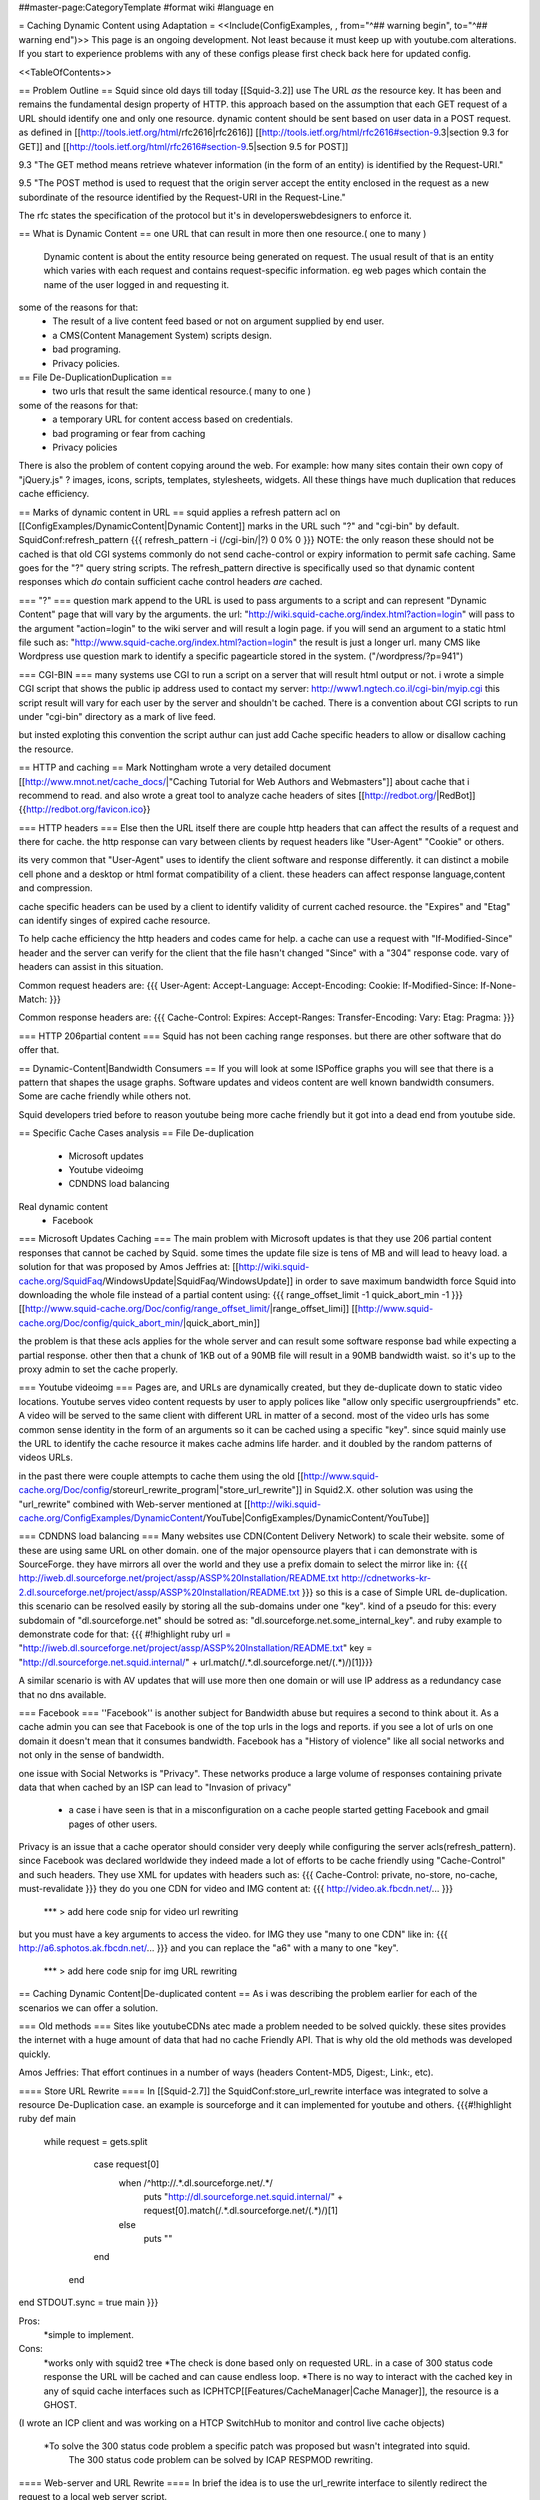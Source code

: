 ##master-page:CategoryTemplate
#format wiki
#language en

= Caching Dynamic Content using Adaptation =
<<Include(ConfigExamples, , from="^## warning begin", to="^## warning end")>>
This page is an ongoing development. Not least because it must keep up with youtube.com alterations. If you start to experience problems with any of these configs please first check back here for updated config.

<<TableOfContents>>

== Problem Outline ==
Squid since old days till today [[Squid-3.2]] use The URL *as* the resource key. It has been and remains the fundamental design property of HTTP. 
this approach based on the assumption that each GET request of a URL should identify one and  only one resource.
dynamic content should be sent based on user data in a POST request.
as defined in [[http://tools.ietf.org/html/rfc2616|rfc2616]] [[http://tools.ietf.org/html/rfc2616#section-9.3|section 9.3 for GET]]  and [[http://tools.ietf.org/html/rfc2616#section-9.5|section 9.5 for POST]]

9.3 "The GET method means retrieve whatever information (in the form of an entity) is identified by the Request-URI."

9.5 "The POST method is used to request that the origin server accept the entity enclosed in the request as a new subordinate of the resource identified by the Request-URI in the Request-Line."

The rfc states the specification of the protocol but it's in developers\webdesigners to enforce it. 

== What is Dynamic Content ==
one URL that can result in more then one resource.( one to many )
 Dynamic content is about the entity resource being generated on request. 
 The usual result of that is an entity which varies with each request and contains request-specific information. 
 eg web pages which contain the name of the user logged in and requesting it. 

some of the reasons for that:
 * The result of a live content feed based or not on argument supplied by end user.
 * a CMS(Content Management System) scripts design.
 * bad programing.
 * Privacy policies.

 
== File De-Duplication\Duplication ==
 * two urls that result the same identical resource.( many to one )
some of the reasons for that:
 * a temporary URL for content access based on credentials.
 * bad programing or fear from caching
 * Privacy policies

There is also the problem of content copying around the web. 
For example: how many sites contain their own copy of "jQuery.js" ? images, icons, scripts, templates, stylesheets, widgets. 
All these things have much duplication that reduces cache efficiency.
 
 
== Marks of dynamic content in URL ==
squid applies a refresh pattern acl on [[ConfigExamples/DynamicContent|Dynamic Content]] marks in the URL such "?" and "cgi-bin" by default. 
SquidConf:refresh_pattern
{{{
refresh_pattern -i (/cgi-bin/|\?) 0 0% 0
}}}
NOTE: the only reason these should not be cached is that old CGI systems commonly do not send cache-control or expiry information to permit safe caching. Same goes for the "?" query string scripts. The refresh_pattern directive is specifically used so that dynamic content responses which *do* contain sufficient cache control headers *are* cached.

=== "?" ===
question mark append to the URL is used to pass arguments to a script and can represent "Dynamic Content" page that will vary by the arguments.
the url: "http://wiki.squid-cache.org/index.html?action=login" will pass to the argument "action=login" to the wiki server and will result a login page.
if you will send an argument to a static html file such as: "http://www.squid-cache.org/index.html?action=login" the result is just a longer url.
many CMS like Wordpress use question mark to identify a specific page\article stored in the system. ("/wordpress/?p=941")


=== CGI-BIN ===
many systems use CGI to run a script on a server that will result html output or not.
i wrote a simple CGI script that shows the public ip address used to contact my server:
http://www1.ngtech.co.il/cgi-bin/myip.cgi
this script result will vary for each user by the server and shouldn't be cached.
There is a convention about CGI scripts to run under "cgi-bin" directory as a mark of live feed.

but insted exploting this convention the script authur can just add Cache specific headers to allow or disallow caching the resource.

== HTTP and caching ==
Mark Nottingham wrote a very detailed document [[http://www.mnot.net/cache_docs/|"Caching Tutorial for Web Authors and Webmasters"]] about cache 
that i recommend to read.
and also wrote a great tool to analyze cache headers of sites [[http://redbot.org/|RedBot]]{{http://redbot.org/favicon.ico}}

=== HTTP headers ===
Else then the URL itself there are couple http headers that can affect the results of a request and there for cache.
the http response can vary between clients by request headers like "User-Agent" "Cookie" or others.

its very common that "User-Agent" uses to identify the client software and response differently.
it can distinct a mobile cell phone and a desktop or html format compatibility of a client.
these headers can affect response language,content and compression.

cache specific headers can be used by a client to identify validity of current cached resource.
the "Expires" and "Etag" can identify singes of expired cache resource.

To help cache efficiency the http headers and codes came for help.
a cache can use a request with "If-Modified-Since" header and the server can verify for the client that the file hasn't changed "Since" with a "304" response code.
vary of headers can assist in this situation.

Common request headers are:
{{{
User-Agent:
Accept-Language:
Accept-Encoding:
Cookie:
If-Modified-Since:
If-None-Match:
}}}

Common response headers are:
{{{
Cache-Control:
Expires:
Accept-Ranges:
Transfer-Encoding:
Vary:
Etag:
Pragma:
}}}

=== HTTP 206\partial content ===
Squid has not been caching range responses.
but there are other software that do offer that.

== Dynamic-Content|Bandwidth Consumers  ==
If you will look at some ISP\office graphs you will see that there is a pattern that shapes the usage graphs.
Software updates and videos content are well known bandwidth consumers.
Some are cache friendly while others not.

Squid developers tried before to reason youtube being more cache friendly but it got into a dead end from youtube side.

== Specific Cache Cases analysis ==
File De-duplication 
 * Microsoft updates
 * Youtube video\img
 * CDN\DNS load balancing
Real dynamic content  
 * Facebook 

=== Microsoft Updates Caching ===
The main problem with Microsoft updates is that they use 206 partial content responses that cannot be cached by Squid.
some times the update file size is tens of MB and will lead to heavy load.
a solution for that was proposed by Amos Jeffries at: [[http://wiki.squid-cache.org/SquidFaq/WindowsUpdate|SquidFaq/WindowsUpdate]]
in order to save maximum bandwidth force Squid into downloading the whole file instead of a partial content using: 
{{{
range_offset_limit -1 
quick_abort_min -1
}}}
[[http://www.squid-cache.org/Doc/config/range_offset_limit/|range_offset_limi]] [[http://www.squid-cache.org/Doc/config/quick_abort_min/|quick_abort_min]]

the problem is that these acls applies for the whole server and can result some software response bad while expecting a partial response.
other then that a chunk of 1KB out of a 90MB file will result in a 90MB bandwidth waist.
so it's up to the proxy admin to set the cache properly.

=== Youtube video\img ===
Pages are, and URLs are dynamically created, but they de-duplicate down to static video locations.
Youtube serves video content requests by user to apply polices like "allow only specific user\group\friends" etc.
A video will be served to the same client with different URL in matter of a second.
most of the video urls has some common sense identity in the form of an arguments so it can be cached using a specific "key".
since squid mainly use the URL to identify the cache resource it makes cache admins life harder.
and it doubled by the random patterns of videos URLs.

in the past there were couple attempts to cache them using the old [[http://www.squid-cache.org/Doc/config/storeurl_rewrite_program|"store_url_rewrite"]] in Squid2.X.
other solution was using the "url_rewrite" combined with Web-server mentioned at [[http://wiki.squid-cache.org/ConfigExamples/DynamicContent/YouTube|ConfigExamples/DynamicContent/YouTube]]

=== CDN\DNS load balancing ===
Many websites use CDN(Content Delivery Network) to scale their website.
some of these are using same URL on other domain.
one of the major opensource players that i can demonstrate with is SourceForge.
they have mirrors all over the world and they use a prefix domain to select the mirror like in:
{{{
http://iweb.dl.sourceforge.net/project/assp/ASSP%20Installation/README.txt
http://cdnetworks-kr-2.dl.sourceforge.net/project/assp/ASSP%20Installation/README.txt
}}}
so this is a case of Simple URL de-duplication. this scenario can be resolved easily by storing all the sub-domains under one "key".
kind of a pseudo for this:
every subdomain of "dl.sourceforge.net" should be sotred as: "dl.sourceforge.net.some_internal_key".
and ruby example to demonstrate code for that:
{{{
#!highlight ruby
url = "http://iweb.dl.sourceforge.net/project/assp/ASSP%20Installation/README.txt"
key = "http://dl.sourceforge.net.squid.internal/" + url.match(/.*\.dl\.sourceforge\.net\/(.*)/)[1]}}}

A similar scenario is with AV updates that will use more then one domain or will use IP address as a redundancy case that no dns available.

=== Facebook ===
''Facebook'' is another subject for Bandwidth abuse but requires a second to think about it.
As a cache admin you can see that Facebook is one of the top urls in the logs and reports.
if you see a lot of urls on one domain it doesn't mean that it consumes bandwidth.
Facebook has a "History of violence" like all social networks and not only in the sense of bandwidth.

one issue with Social Networks is "Privacy".
These networks produce a large volume of responses containing private data that when cached by an ISP can lead to "Invasion of privacy"
 * a case i have seen is that in a misconfiguration on a cache people started getting Facebook and gmail pages of other users.

Privacy is an issue that a cache operator should consider very deeply while configuring the server acls(refresh_pattern).
since Facebook was declared worldwide they indeed made a lot of efforts to be cache friendly using "Cache-Control" and such headers.
They use XML for updates with headers such as:
{{{
Cache-Control: private, no-store, no-cache, must-revalidate
}}}
they do you one CDN for video and IMG content at:
{{{
http://video.ak.fbcdn.net/...
}}}
 *** > add here code snip for video url rewriting
but you must have a key arguments to access the video.
for IMG they use "many to one CDN" like in:
{{{
http://a6.sphotos.ak.fbcdn.net/...
}}}
and you can replace the "a6" with a many to one "key".
 *** > add here code snip for img URL rewriting

== Caching Dynamic Content|De-duplicated content ==
As i was describing the problem earlier for each of the scenarios we can offer a solution.


=== Old methods ===
Sites like youtube\CDNs atec made a problem needed to be solved quickly.
these sites provides the internet with a huge amount of data that had no cache Friendly API.
That is why old the old methods was developed quickly.


Amos Jeffries: That effort continues in a number of ways (headers Content-MD5, Digest:, Link:, etc).


==== Store URL Rewrite ====
In [[Squid-2.7]] the SquidConf:store_url_rewrite interface was integrated to solve a resource De-Duplication case.
an example is sourceforge and it can implemented for youtube and others.
{{{#!highlight ruby
def main
  while request = gets.split
	case request[0]
	  when /^http:\/\/.*\.dl\.sourceforge\.net\/.*/
            puts "http://dl.sourceforge.net.squid.internal/" +  request[0].match(/.*\.dl\.sourceforge\.net\/(.*)/)[1]
	  else
	    puts ""
	end
   end

end
STDOUT.sync = true
main
}}}

Pros: 
 *simple to implement.
Cons:
 *works only with squid2 tree
 *The check is done based only on requested URL. in a case of 300 status code response the URL will be cached and can cause endless loop.
 *There is no way to interact with the cached key in any of squid cache interfaces such as ICP\HTCP\[[Features/CacheManager|Cache Manager]], the resource is a GHOST.
(I wrote an ICP client and was working on a HTCP Switch\Hub to monitor and control live cache objects)

 *To solve the 300 status code problem a specific patch was proposed but wasn't integrated into squid.
  The 300 status code problem can be solved by ICAP RESPMOD rewriting. 
 
==== Web-server and URL Rewrite ====
In brief the idea is to use the url_rewrite interface to silently redirect the request to a local web server script.
 in time the script will fetch for squid the url and store the file on HDD or will fetch from HDD the cached file.
[[http://wiki.squid-cache.org/ConfigExamples/DynamicContent/YouTube#Partial_Solution_1:_Local_Web_Server|the proposed solution in more detail]]

Another same style solution was used by [[http://code.google.com/p/youtube-cache/|youtube-cache]] and later was extended at[[http://code.google.com/p/yt-cache/|yt-cache]]

Pros:
 *works with any Squid version
 *easily adaptable for other CDN
Cons:
 *no keep-alive support and as result cannot cache youtube with "range" argument requests(will result youtube player stop all the time)
 *There is no support for POST requests at all, they will be treated as GET.(can be changed doing some coding)
 *If two people watch an uncached video at the same time, it will be downloaded by both.
 *It requires a webserver running at all times
 *Cache dir will be managed manually by administrator and not by Squid smart replacement algorithms.
 *cannot be used with tproxy(the webserver will use his own IP to get the request instead of squid way of imposing to be the client)

==== NGINX as a Cache Peer ====
in [[http://code.google.com/p/youtube-cache/|youtube-cache]] the author used NGINX web server as a cache_peer and reverse proxy.
the idea was to take advantage of NGINX ability "proxy_store" as a cache store and "resolver" option to make NGINX be able to do "Forward proxy".
NGINX has some nice features that allows it to use request arguments as part of "cache store key" easily.

for youtube can be used:
{{{
proxy_store "/usr/local/www/nginx_cache/files/id=$arg_id.itag=$arg_itag.range=$arg_range";
}}}

Pros:
 *works with any Squid version
 *easily adaptable for other CDN
Cons:
 *no keep-alive support and as result cannot cache youtube with "range" argument requests(will result youtube player stop all the time)
 *A request will lead to a full file download and can cause DDOS or massive bandwidth consumption by the cache web-server.
 *It requires a webserver running at all times
 *Cache dir will be managed manually by administrator and not by Squid smart replacement algorithms.
 *cannot be used with tproxy.

=== Summery of the ICAP solution ===
The "problem" of newer squid versions then 2+ is that the store_url_rewrite interface wasn't integrated and as a result most of the users used the old squid version.
others have used the url_rewrite and web-server way.
many have used [[http://cachevideos.com/|videocache]] that is based on the same idea because it has updates, support and other features.

this resulted Squid servers to serve files from a local NGINX\APACHE\LIGHTHTTPD that resulted a very nasty cache maintainability problem.

many cache admins gained youtube videos cache but lost most of squid advantages.

The idea is to let squid(2 instances) do all caching fetching etc instead of using a third party cache solutions and web-servers.
So With a long history of dynamic content analysis at work i had in mind for a long time the idea but just recently Tested and implemented it.

The solution i implemented was meant for newer Squid version 3+ can be implemented using either one of two options ICAP server or url_rewrite while ICAP has many advantages.
it requires:
 * 2 squid instances
 * ICAP server\url_rewrite script
 * very fast DB engine(MYSQL\PGSQL\REDIS\OTHERS)

what will it do? ''Cheat Everyone in the system!!''.
ICAP and url_rewrite has the capability to rewrite the url transparently to the client so one a client request a file squid,
squid 1 will issue by acls ICAP REQMOD(request modification) from ICAP server.
pseudo for ICAP code:
##start
analyze request.
if request fits criteria:
extract from request the needed data (from url and other headers)
create an internal "address" like "http://ytvideo.squid.internal/somekey"
store a key pair of the original url and the modified url on the db.
send the modified request to squid.
##end
on squid 1 we pre-configured a cache_peer for all dstdomain of .internal so the rewritten url must be fetched through squid 2.

squid 2 then gets the request for "http://ytvideo.squid.internal/somekey" and passes the request to the ICAP server.
the ICAP server in time fetch the original URL from DB and rewrites the request to the original origin server.

The status now is:
client thinks it's fetching the original file.
squid 1 thinks it's fetching the "http://ytvideo.squid.internal/somekey" file
squid 2 feeds the whole network one big lie but with the original video.

The Result is:
squid 1 will store the video with a unique key that can be verified using ICP\HTCP\CACHEMGR\LOGS etc.
squid 2 is just a simple proxy(no-cache)
ICAP server coordinates the work flow.

Pros:
 *cache managed by squid algorithms/
 *should work on any squid version support ICAP\url_rewrite.(tested on squid 3.1.19)
 *can build key based on the URL and all request headers.
Cons:
 *depends on DB and ICAP server.
 *
 
=== Implementing ICAP solution ===
requires: 
 *squid with icap support
 *mysql DB
 *ICAP server (i wrote [[https://github.com/elico/echelon|echelon-mod]] specific for the project requirements)
 I also implemented this using GreasySpoon ICAP server [[https://github.com/elico/squid-helpers/tree/master/squid_helpers/youtubetwist|can be found at github]]
squid 1:
{{{
acl ytcdoms dstdomain .c.youtube.com
acl internaldoms dstdomain .squid.internal
acl ytcblcok urlpath_regex (begin\=)
acl ytcblockdoms dstdomain redirector.c.youtube.com
acl ytimg dstdomain .ytimg.com

refresh_pattern ^http://(youtube|ytimg)\.squid\.internal/.*  10080 80%  28800 override-lastmod override-expire override-lastmod ignore-no-cache ignore-private ignore-reload

maximum_object_size_in_memory 4 MB

#cache_peers section
cache_peer 127.0.0.1 parent 13128 0 no-query no-digest no-tproxy default name=internal
cache_peer_access internal allow internaldoms
cache_peer_access internal deny all

never_direct allow internaldoms
never_direct deny all

cache deny ytcblockdoms
cache deny ytcdoms ytcblcok
cache allow all

icap_enable on
icap_service_revival_delay 30

icap_service service_req reqmod_precache bypass=1 icap://127.0.0.2:1344/reqmod?ytvideoexternal
adaptation_access service_req deny internaldoms
adaptation_access service_req deny ytcblockdoms
adaptation_access service_req allow ytcdoms
adaptation_access service_req deny all

icap_service service_ytimg reqmod_precache bypass=1 icap://127.0.0.2:1344/reqmod?ytimgexternal
adaptation_access service_ytimg allow ytimg img
adaptation_access service_ytimg deny all
}}}

squid 2
{{{
acl internalyt dstdomain youtube.squid.internal
acl intytimg dstdomain ytimg.squid.internal
cache deny all

icap_enable on
icap_service_revival_delay 30

icap_service service_req reqmod_precache bypass=0 icap://127.0.0.2:1344/reqmod?ytvideointernal
adaptation_access service_req allow internalyt
adaptation_access service_req deny all

icap_service service_ytimg reqmod_precache bypass=0 icap://127.0.0.2:1344/reqmod?ytimginternal
adaptation_access service_ytimg allow intytimg
adaptation_access service_ytimg deny all
}}}

MYSQL db

{{{
#i have used mysql db 'ytcache' table 'temp' with user and password as 'ytcache' with full rights for localhost and ip 127.0.0.1
create a memory table in DB with two very long varchar(2000) fields.
create give a user full rights to the db.
# it's recommended to truncate the temp memory table at least once a day because it has limited size.
}}}

ICAP SERVER

my ICAP server can be downloaded from : [[https://github.com/elico/echelon|My github]]
the server is written in ruby and tested on version 1.9.
required for the server:
{{{
"rubygems"
gem "bundler"
gem "eventmachine"
gem "settingslogic"
gem "mysql"
gem "dbi"
}}}
there is a settings file at config/settings.yml

notice to setup local IP address to the server in the config file.

i have used IP 127.0.0.2 to allow very intense stress tests with a lot of open port.


=== Alternative To ICAP server Using url_rewrite ===
the same logic i implemented using ICAP can be used using the url_rewrite mechanizm.

i wrote a specific url rewriter with the db\cache server redis as backend.
we can use the same logic as ICAP server to rewrite the urls on each of the squid instances.
you need to install "redis" and redis gem for ruby.

||<tablestyle="width: 80%">ubuntu||gentoo ||centos\fedora||
|| gem install redis<<BR>>apt-get install redis||gem install redis<<BR>>emerge redis||gem install redis<<BR>>yum install redis<<BR>>/sbin/chkconfig redis on<<BR>>/etc/init.d/redis start||
squid1.conf
{{{
acl internaldoms dstdomain .squid.internal
acl rewritedoms dstdomain .c.youtube.com av.vimeo.com .dl.sourceforge.net  .ytimg.com 
url_rewrite_program /opt/coordinator.rb
url_rewrite_children 5
url_rewrite_concurrency 50
url_rewrite_access deny internaldoms
url_rewrite_access allow all
}}}

squid2.conf
{{{
cache deny all
acl internaldoms dstdomain .squid.internal
url_rewrite_program /opt/coordinator.rb
url_rewrite_children 5
url_rewrite_concurrency 50
url_rewrite_access allow internaldoms
url_rewrite_access deny all
}}}

 *remember to chmod +x coordinator.rb
coordinator.rb
{{{#!highlight ruby
#!/usr/bin/ruby
require 'syslog'
require 'redis'

class Cache
        def initialize
        @host = "localhost"
        @db = "0"
        @port = 6379
        @redis = Redis.new(:host => @host, :port => @port)
        @redis.select @db
        end

        def setvid(url,vid)
           return @redis.setex  "md5(" + vid+ ")",1200 ,url
        end

        def geturl(vid)
           return @redis.get "md5(" + vid + ")"
        end


        def sfdlid(url)
                        m = url.match(/^http:\/\/.*\.dl\.sourceforge\.net\/(.*)/)
                        if m[1]
                                return m[1]
                        else
                                return nil
                        end
        end

        def vimid(url)
                        m = url.match(/.*\.com\/(.*)(\?.*)/)
                        if m[1]
                                return m[1]
                        else
                                return nil
                        end
        end

        def ytimg(url)
                m = url.match(/.*\.ytimg.com\/(.*)/)
                if m[1]
                        return m[1]
                else
                        return nil
                end
        end

        def ytvid(url)

                id = getytid(url)
                itag = getytitag(url)
                range = getytrange(url)
                redirect = getytredirect(url)
                if id == nil
                        return nil
                else
                        vid = id
                end
                if itag != nil
                        vid = vid + "&" + itag
                end
                if range != nil
                        vid = vid + "&" + range
                end
                if redirect != nil
                        vid = vid + "&" + redirect
                end
                return vid
        end

        private
                def getytid(url)
                        m = url.match(/(id\=[a-zA-Z0-9\-\_]+)/)
                        return m.to_s if m != nil
                end

                def getytitag(url)
                        m = url.match(/(itag\=[0-9\-\_]+)/)
                        return m.to_s if m != nil
                end

                def getytrange(url)
                        m = url.match(/(range\=[0-9\-]+)/)
                        return m.to_s if m != nil
                end

                def getytredirect(url)
                        m = url.match(/(redirect\=)([a-zA-Z0-9\-\_]+)/)
                        return (m.to_s + Time.now.to_i.to_s) if m != nil
                end


end

def rewriter(request)
		case request

		when /^http:\/\/.*\.squid\.internal\/.*/
		   url = $cache.geturl(request) 
 		   if url != nil
		      return url 
		    else
		      return ""
		  return ""
		    end
		when /^http:\/\/.*\.dl\.sourceforge\.net\/.*/
		  vid = $cache.sfdlid(request)
		  $cache.setvid(request, "http://dl.sourceforge.net.squid.internal/" + vid) if vid != nil
		  url = "http://dl.sourceforge.net.squid.internal/" + vid if vid != nil
		  return url				
		when /^http:\/\/av\.vimeo\.com\/.*/
		  vid = $cache.vimid(request)
		  $cache.setvid(request, "http://vimeo.squid.internal/" + vid) if vid != nil
		  url = "http://vimeo.squid.internal/" + vid if vid != nil
		  return url
		when /^http:\/\/.*\.c\.youtube\.com\/videoplayback\?.*id\=.*/
		  vid = $cache.ytvid(request)
          $cache.setvid(request, "http://youtube.squid.internal/" + vid) if vid != nil
          url = "http://youtube.squid.internal/" + vid if vid != nil
          return url
		when /^http:\/\/.*\.ytimg\.com\.*/
		   vid = $cache.ytimg(request)
           $cache.setvid(request, "http://ytimg.squid.internal/" + vid) if vid != nil
           url = "http://ytimg.squid.internal/" + vid if vid != nil
           return url			 			 
		when /^quit.*/
		  exit 0
		else
		 return ""
		end
end

def log(msg)
 Syslog.log(Syslog::LOG_ERR, "%s", msg)
end

def main

	Syslog.open('cordinator.rb', Syslog::LOG_PID)
	log("Started")

	#read_requests do |request|
	while request = gets.split
		if request[1] != nil 
			log("original request [#{request.join(" ")}].") if $debug
			url = request[0] +" " + rewriter(request[1])
			log("modified response [#{url}].") if $debug
			puts url
		else
			puts request[0]
		end
	end
end
$debug = false
$cache = Cache.new
STDOUT.sync = true
main
}}}
